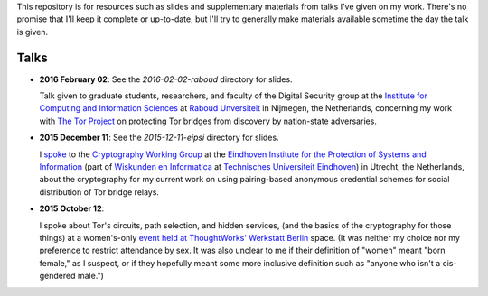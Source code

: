 This repository is for resources such as slides and supplementary materials from
talks I've given on my work.  There's no promise that I'll keep it complete or
up-to-date, but I'll try to generally make materials available sometime the day
the talk is given.

========
Talks
========

* **2016 February 02**: See the `2016-02-02-raboud` directory for slides.

  Talk given to graduate students, researchers, and faculty of the Digital
  Security group at the `Institute for Computing and Information Sciences
  <http://www.ru.nl/icis/>`_ at `Raboud Unversiteit <ru.nl>`_ in Nijmegen, the
  Netherlands, concerning my work with `The Tor Project
  <https://www.torproject.org>`_ on protecting Tor bridges from discovery by
  nation-state adversaries.

* **2015 December 11**: See the `2015-12-11-eipsi` directory for slides.

  I `spoke <https://www.win.tue.nl/eipsi/cwg/aank%20dec%202015.pdf>`_ to the
  `Cryptography Working Group <https://www.win.tue.nl/eipsi/seminars_cwg.html>`_
  at the `Eindhoven Institute for the Protection of Systems and Information
  <http://www.win.tue.nl/eipsi>`_ (part of `Wiskunden en Informatica
  <https://www.tue.nl/universiteit/faculteiten/wiskunde-informatica/>`_ at
  `Technisches Universiteit Eindhoven <https://www.tue.nl/>`_) in Utrecht, the
  Netherlands, about the cryptography for my current work on using pairing-based
  anonymous credential schemes for social distribution of Tor bridge relays.

* **2015 October 12**:

  I spoke about Tor's circuits, path selection, and hidden services, (and the
  basics of the cryptography for those things) at a women's-only `event held at
  ThoughtWorks' Werkstatt Berlin
  <http://www.meetup.com/de/ThoughtWorks-Technology-Radar-Briefing-Berlin/events/226058216/>`_
  space. (It was neither my choice nor my preference to restrict attendance by
  sex.  It was also unclear to me if their definition of "women" meant "born
  female," as I suspect, or if they hopefully meant some more inclusive
  definition such as "anyone who isn't a cis-gendered male.")

